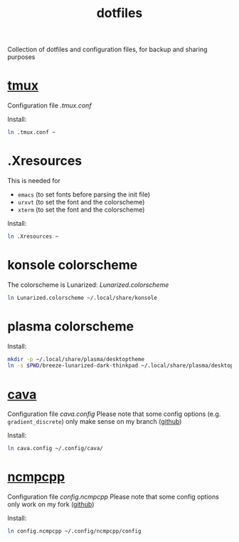 #+TITLE: dotfiles

Collection of dotfiles and configuration files, for backup and sharing
purposes


* [[https://github.com/tmux/tmux][tmux]]
  Configuration file  [[.tmux.conf]]

  Install:
  #+BEGIN_SRC sh
    ln .tmux.conf ~
  #+END_SRC

* .Xresources
  This is needed for
  - ~emacs~ (to set fonts before parsing the init file)
  - ~urxvt~ (to set the font and the colorscheme)
  - ~xterm~ (to set the font and the colorscheme)
  Install:
  #+BEGIN_SRC sh
  ln .Xresources ~
  #+END_SRC
* konsole colorscheme
  The colorscheme is Lunarized: [[Lunarized.colorscheme]]
  #+BEGIN_SRC sh
    ln Lunarized.colorscheme ~/.local/share/konsole
  #+END_SRC

* plasma colorscheme
  Install:
  #+BEGIN_SRC sh
  mkdir -p ~/.local/share/plasma/desktoptheme
  ln -s $PWD/breeze-lunarized-dark-thinkpad ~/.local/share/plasma/desktoptheme/
  #+END_SRC
* [[http://karlstav.github.io/cava/][cava]]
  Configuration file [[cava.config]]
  Please note that some config options (e.g. ~gradient_discrete~) only
  make sense on my branch ([[https://github.com/wilderjds/cava/tree/discrete-gradient][github]])

  Install:
  #+BEGIN_SRC sh
    ln cava.config ~/.config/cava/
  #+END_SRC
* [[https://github.com/arybczak/ncmpcpp][ncmpcpp]]
  Configuration file [[config.ncmpcpp]]
  Please note that some config options only work on my fork ([[https://github.com/wilderjds/ncmpcpp][github]])

  Install:
  #+BEGIN_SRC sh
    ln config.ncmpcpp ~/.config/ncmpcpp/config
  #+END_SRC
